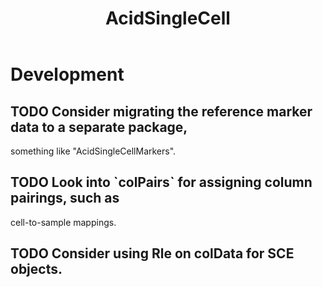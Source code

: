 #+TITLE: AcidSingleCell
#+STARTUP: content
* Development
** TODO Consider migrating the reference marker data to a separate package,
   something like "AcidSingleCellMarkers".
** TODO Look into `colPairs` for assigning column pairings, such as
   cell-to-sample mappings.
** TODO Consider using Rle on colData for SCE objects.
